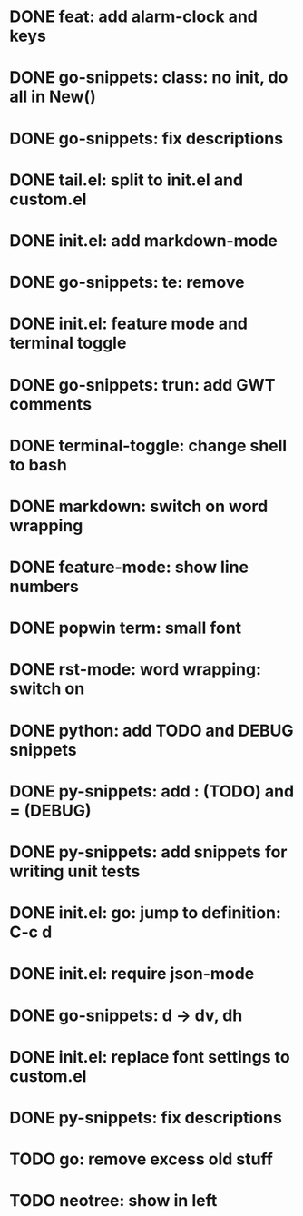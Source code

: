 * DONE feat: add alarm-clock and keys
* DONE go-snippets: class: no init, do all in New()
* DONE go-snippets: fix descriptions
* DONE tail.el: split to init.el and custom.el
* DONE init.el: add markdown-mode
* DONE go-snippets: te: remove
* DONE init.el: feature mode and terminal toggle
* DONE go-snippets: trun: add GWT comments
* DONE terminal-toggle: change shell to bash
* DONE markdown: switch on word wrapping
* DONE feature-mode: show line numbers
* DONE popwin term: small font
* DONE rst-mode: word wrapping: switch on
* DONE python: add TODO and DEBUG snippets
* DONE py-snippets: add : (TODO) and = (DEBUG)
* DONE py-snippets: add snippets for writing unit tests
* DONE init.el: go: jump to definition: C-c d
* DONE init.el: require json-mode
* DONE go-snippets: d -> dv, dh
* DONE init.el: replace font settings to custom.el
* DONE py-snippets: fix descriptions
* TODO go: remove excess old stuff
* TODO neotree: show in left
